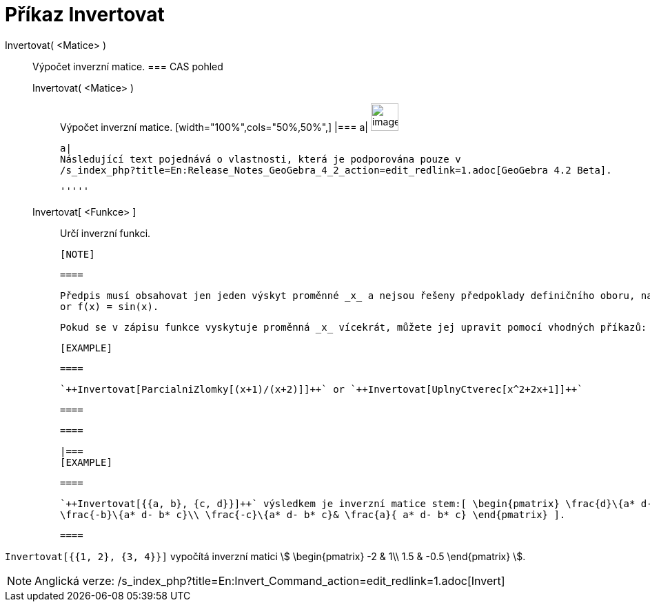 = Příkaz Invertovat
:page-en: commands/Invert
ifdef::env-github[:imagesdir: /cs/modules/ROOT/assets/images]

Invertovat( <Matice> )::
  Výpočet inverzní matice.
  === CAS pohled
  Invertovat( <Matice> );;
    Výpočet inverzní matice.
    [width="100%",cols="50%,50%",]
  |===
  a|
  image:Ambox_content.png[image,width=40,height=40]

  a|
  Následující text pojednává o vlastnosti, která je podporována pouze v
  /s_index_php?title=En:Release_Notes_GeoGebra_4_2_action=edit_redlink=1.adoc[GeoGebra 4.2 Beta].

  '''''

  Invertovat[ <Funkce> ];;
    Určí inverzní funkci.

  [NOTE]

  ====

  Předpis musí obsahovat jen jeden výskyt proměnné _x_ a nejsou řešeny předpoklady definičního oboru, např. pro f(x)=x^2
  or f(x) = sin(x).

  Pokud se v zápisu funkce vyskytuje proměnná _x_ vícekrát, můžete jej upravit pomocí vhodných příkazů:

  [EXAMPLE]

  ====

  `++Invertovat[ParcialniZlomky[(x+1)/(x+2)]]++` or `++Invertovat[UplnyCtverec[x^2+2x+1]]++`

  ====

  ====

  |===
  [EXAMPLE]

  ====

  `++Invertovat[{{a, b}, {c, d}}]++` výsledkem je inverzní matice stem:[ \begin{pmatrix} \frac{d}\{a* d- b* c} &
  \frac{-b}\{a* d- b* c}\\ \frac{-c}\{a* d- b* c}& \frac{a}{ a* d- b* c} \end{pmatrix} ].

  ====

[EXAMPLE]
====

`++Invertovat[{{1, 2}, {3, 4}}]++` vypočítá inverzní matici stem:[ \begin{pmatrix} -2 & 1\\ 1.5 & -0.5 \end{pmatrix}
].

====

[NOTE]
====

Anglická verze: /s_index_php?title=En:Invert_Command_action=edit_redlink=1.adoc[Invert]
====
